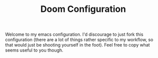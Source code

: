 #+TITLE: Doom Configuration

Welcome to my emacs configuration. I'd discourage to just fork this configuration (there are a lot of things rather specific to my workflow, so that would just be shooting yourself in the foot). Feel free to copy what seems useful to you though.
